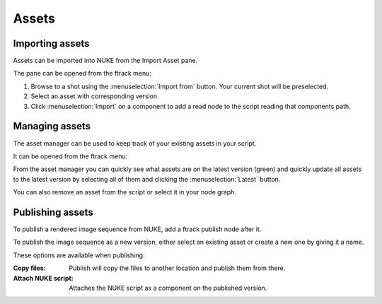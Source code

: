 ..
    :copyright: Copyright (c) 2015 ftrack

######
Assets
######

Importing assets
================

Assets can be imported into NUKE from the Import Asset pane.

.. image:: /image/import_asset_pane.jpg

The pane can be opened from the ftrack menu:

.. image:: /image/ftrack_menu_import_asset_menu_option.jpg

1. Browse to a shot using the :menuselection:`Import from` button. Your current
   shot will be preselected.
2. Select an asset with corresponding version.
3. Click :menuselection:`Import` on a component to add a read node to the script
   reading that components path.

Managing assets
===============

The asset manager can be used to keep track of your existing assets in your
script.

.. image:: /image/asset_manager_pane.png

It can be opened from the ftrack menu:

.. image:: /image/ftrack_menu_asset_manager_menu_option.png

From the asset manager you can quickly see what assets are on the latest version
(green) and quickly update all assets to the latest version by selecting all of
them and clicking the :menuselection:`Latest` button.

You can also remove an asset from the script or select it in your node graph.

Publishing assets
=================

To publish a rendered image sequence from NUKE, add a ftrack publish node after
it.

.. image:: /image/publish_node.png

To publish the image sequence as a new version, either select an existing asset
or create a new one by giving it a name.

.. image:: /image/publish_pane.png

These options are available when publishing:

:Copy files:            Publish will copy the files to another location and publish them
                        from there.
:Attach NUKE script:    Attaches the NUKE script as a component on the published
                        version.
